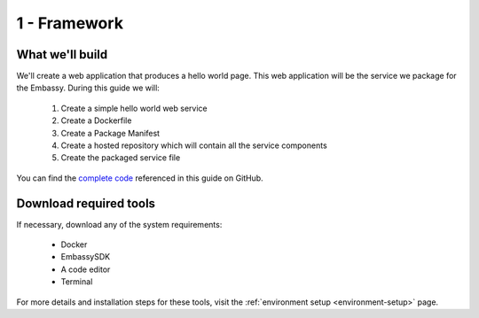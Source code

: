 .. _packaging-framework:

=============
1 - Framework
=============

What we'll build
----------------

We'll create a web application that produces a hello world page. This web application will be the service we package for the Embassy. During this guide we will:

    1. Create a simple hello world web service
    2. Create a Dockerfile
    3. Create a Package Manifest
    4. Create a hosted repository which will contain all the service components
    5. Create the packaged service file

You can find the `complete code <https://github.com/Start9Labs/hello-world-wrapper>`_ referenced in this guide on GitHub.

Download required tools
-----------------------

If necessary, download any of the system requirements:

   - Docker 
   - EmbassySDK
   - A code editor
   - Terminal

For more details and installation steps for these tools, visit the :ref:`environment setup <environment-setup>` page.

